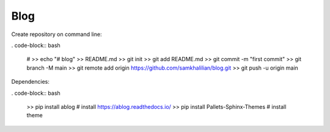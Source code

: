 Blog
====

Create repository on command line:

. code-block:: bash

    # >> echo "# blog" >> README.md
    >> git init
    >> git add README.md
    >> git commit -m "first commit"
    >> git branch -M main
    >> git remote add origin https://github.com/samkhalilian/blog.git
    >> git push -u origin main

Dependencies:

. code-block:: bash

    >> pip install ablog # install https://ablog.readthedocs.io/
    >> pip install Pallets-Sphinx-Themes # install theme
